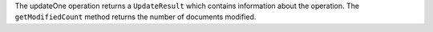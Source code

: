 The updateOne operation returns a ``UpdateResult`` which contains information about the operation.
The ``getModifiedCount`` method returns the number of documents modified.
